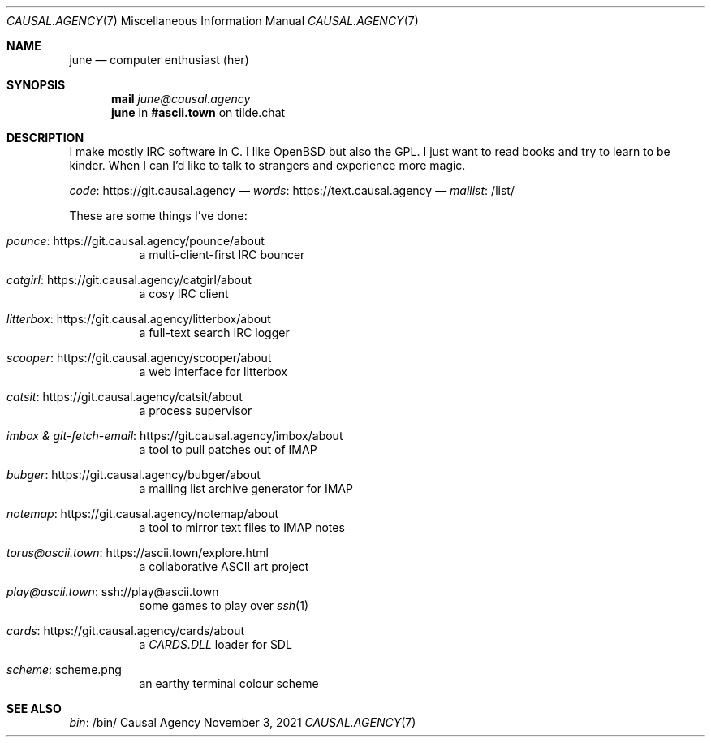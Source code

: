 .Dd November  3, 2021
.Dt CAUSAL.AGENCY 7
.Os "Causal Agency"
.
.Sh NAME
.Nm june
.Nd computer enthusiast (her)
.
.Sh SYNOPSIS
.Nm mail
.Mt june@causal.agency
.Nm
in
.Li #ascii.town
on tilde.chat
.
.Sh DESCRIPTION
I make mostly IRC software in C.
I like
.Ox
but also the GPL.
I just want to read books
and try to learn to be kinder.
When I can I'd like to talk to strangers
and experience more magic.
.
.Pp
.Lk https://git.causal.agency code
\(em
.Lk https://text.causal.agency words
\(em
.Lk /list/ mailist
.
.Pp
These are some things I've done:
.Bl -tag -width Ds
.It Lk https://git.causal.agency/pounce/about pounce
a multi-client-first IRC bouncer
.It Lk https://git.causal.agency/catgirl/about catgirl
a cosy IRC client
.It Lk https://git.causal.agency/litterbox/about litterbox
a full-text search IRC logger
.It Lk https://git.causal.agency/scooper/about scooper
a web interface for litterbox
.It Lk https://git.causal.agency/catsit/about catsit
a process supervisor
.It Lk https://git.causal.agency/imbox/about "imbox & git-fetch-email"
a tool to pull patches out of IMAP
.It Lk https://git.causal.agency/bubger/about bubger
a mailing list archive generator for IMAP
.It Lk https://git.causal.agency/notemap/about notemap
a tool to mirror text files to IMAP notes
.It Lk https://ascii.town/explore.html torus@ascii.town
a collaborative ASCII art project
.It Lk ssh://play@ascii.town play@ascii.town
some games to play over
.Xr ssh 1
.It Lk https://git.causal.agency/cards/about cards
a
.Pa CARDS.DLL
loader for SDL
.It Lk scheme.png scheme
an earthy terminal colour scheme
.El
.
.Sh SEE ALSO
.Lk /bin/ bin
